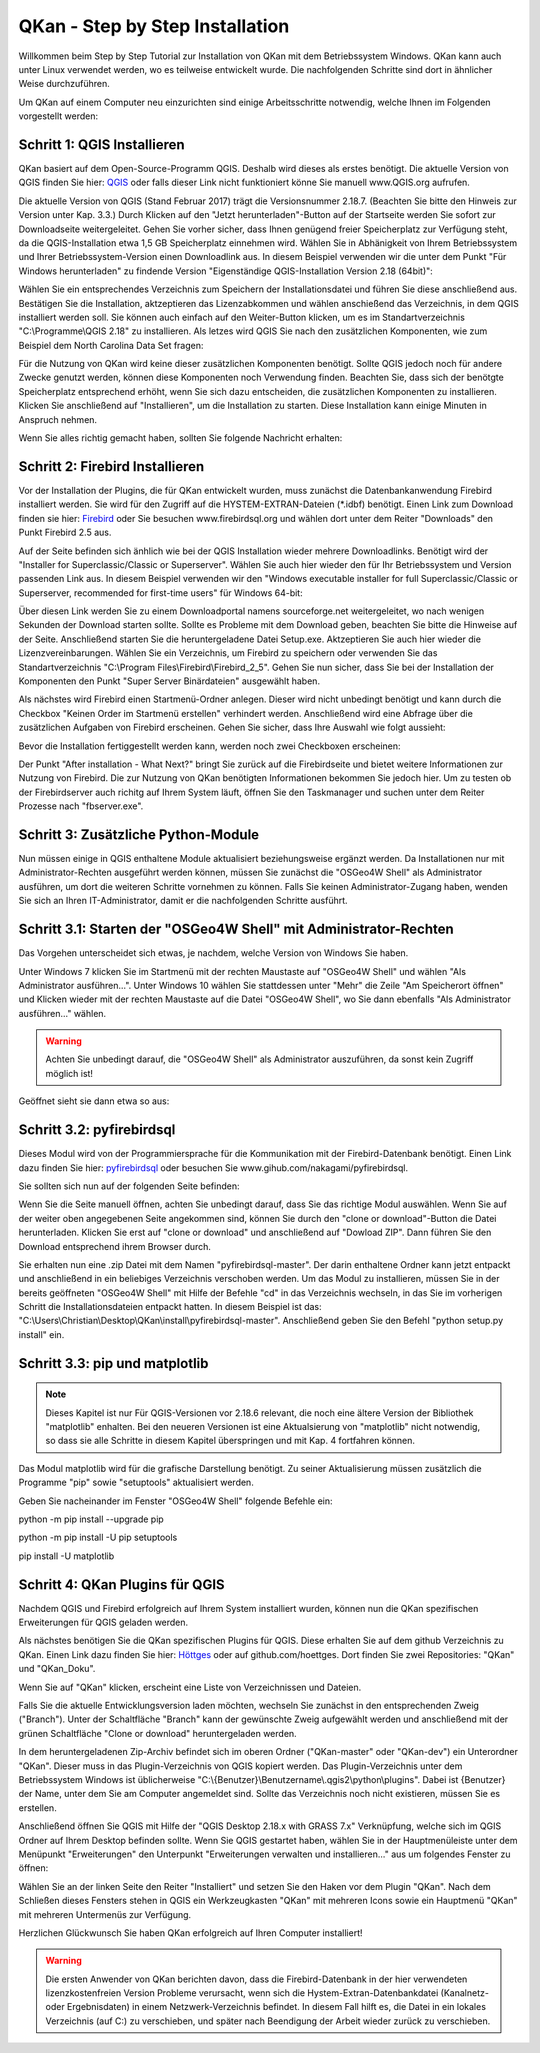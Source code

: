QKan - Step by Step Installation
================================

Willkommen beim Step by Step Tutorial zur Installation von QKan mit dem Betriebssystem Windows. QKan kann auch unter Linux verwendet werden, wo es teilweise
entwickelt wurde. Die nachfolgenden Schritte sind dort in ähnlicher Weise durchzuführen. 

Um QKan auf einem Computer neu einzurichten sind einige Arbeitsschritte notwendig, welche Ihnen im Folgenden vorgestellt werden:

Schritt 1: QGIS Installieren
----------------------------

QKan basiert auf dem Open-Source-Programm QGIS. Deshalb wird dieses als erstes benötigt.
Die aktuelle Version von QGIS finden Sie hier: QGIS_ oder falls dieser Link nicht funktioniert könne Sie manuell www.QGIS.org aufrufen. 

.. _QGIS: http://www.QGIS.org/de/site/forusers/download.html

Die aktuelle Version von QGIS (Stand Februar 2017) trägt die Versionsnummer 2.18.7. (Beachten Sie bitte den Hinweis zur Version unter Kap. 3.3.) Durch Klicken auf den 
"Jetzt herunterladen"-Button auf der Startseite werden Sie sofort 
zur Downloadseite weitergeleitet. Gehen Sie vorher sicher, dass Ihnen genügend freier Speicherplatz zur Verfügung steht, da die QGIS-Installation etwa 1,5 GB 
Speicherplatz einnehmen wird. Wählen Sie in Abhänigkeit von Ihrem Betriebssystem und Ihrer Betriebssystem-Version einen Downloadlink aus. In diesem Beispiel verwenden wir die 
unter dem Punkt "Für Windows herunterladen" zu findende Version "Eigenständige QGIS-Installation Version 2.18 (64bit)":

.. image:: .\QKan_Bilder\QGIS_herunterladen.png

Wählen Sie ein entsprechendes Verzeichnis zum Speichern der Installationsdatei und führen Sie diese anschließend aus. Bestätigen Sie die Installation, 
aktzeptieren das Lizenzabkommen und wählen anschießend das Verzeichnis, in dem QGIS installiert werden soll. Sie können auch einfach auf den Weiter-Button
klicken, um es im Standartverzeichnis "C:\\Programme\\QGIS 2.18" zu installieren. Als letzes wird QGIS Sie nach den zusätzlichen Komponenten, wie zum Beispiel
dem North Carolina Data Set fragen:

.. image:: .\QKan_Bilder\QGIS_komponenten.png

Für die Nutzung von QKan wird keine dieser zusätzlichen Komponenten benötigt. Sollte QGIS jedoch noch für andere Zwecke genutzt werden, können diese Komponenten
noch Verwendung finden. Beachten Sie, dass sich der benötgte Speicherplatz entsprechend erhöht, wenn Sie sich dazu entscheiden, die zusätzlichen Komponenten zu 
installieren. Klicken Sie anschließend auf "Installieren", um die Installation zu starten. Diese Installation kann einige Minuten in Anspruch nehmen.

| Wenn Sie alles richtig gemacht haben, sollten Sie folgende Nachricht erhalten:

.. image:: .\QKan_Bilder\QGIS_fertigstellen.png

Schritt 2: Firebird Installieren
--------------------------------

Vor der Installation der Plugins, die für QKan entwickelt wurden, muss zunächst die Datenbankanwendung Firebird installiert werden. Sie wird für den 
Zugriff auf die HYSTEM-EXTRAN-Dateien (\*.idbf) benötigt. Einen Link zum Download finden sie hier: Firebird_ oder Sie besuchen www.firebirdsql.org und 
wählen dort unter dem Reiter "Downloads" den Punkt Firebird 2.5 aus.

.. _firebird: http://www.firebirdsql.org/en/firebird-2-5-6/
 
Auf der Seite befinden sich änhlich wie bei der QGIS Installation wieder mehrere Downloadlinks. Benötigt wird der "Installer for Superclassic/Classic or 
Superserver". Wählen Sie auch hier wieder den für Ihr Betriebssystem und Version passenden Link aus. In diesem Beispiel verwenden wir den "Windows executable 
installer for full Superclassic/Classic or Superserver, recommended for first-time users" für Windows 64-bit: 

.. image:: .\QKan_Bilder\firebird_herunterladen.png

Über diesen Link werden Sie zu einem Downloadportal namens sourceforge.net weitergeleitet, wo nach wenigen Sekunden der Download starten sollte. Sollte es 
Probleme mit dem Download geben, beachten Sie bitte die Hinweise auf der Seite. Anschließend starten Sie die heruntergeladene Datei Setup.exe. Aktzeptieren Sie auch
hier wieder die Lizenzvereinbarungen. Wählen Sie ein Verzeichnis, um Firebird zu speichern oder verwenden Sie das Standartverzeichnis 
"C:\\Program Files\\Firebird\\Firebird_2_5". Gehen Sie nun sicher, dass Sie bei der Installation der Komponenten den Punkt "Super Server Binärdateien" ausgewählt
haben.

.. image:: .\QKan_Bilder\firebird_komponenten.png

Als nächstes wird Firebird einen Startmenü-Ordner anlegen. Dieser wird nicht unbedingt benötigt und kann durch die Checkbox "Keinen Order im Startmenü erstellen"
verhindert werden. Anschließend wird eine Abfrage über die zusätzlichen Aufgaben von Firebird erscheinen. Gehen Sie sicher, dass Ihre Auswahl wie folgt aussieht:

.. image:: .\QKan_Bilder\firebird_aufgaben_dienst.png

Bevor die Installation fertiggestellt werden kann, werden noch zwei Checkboxen erscheinen:

.. image:: .\QKan_Bilder\firebird_fertigstellen.png

Der Punkt "After installation - What Next?" bringt Sie zurück auf die Firebirdseite und bietet weitere Informationen zur Nutzung von Firebird. Die zur Nutzung 
von QKan benötigten Informationen bekommen Sie jedoch hier. Um zu testen ob der Firebirdserver auch richitg auf Ihrem System läuft, öffnen Sie den Taskmanager
und suchen unter dem Reiter Prozesse nach "fbserver.exe". 

Schritt 3: Zusätzliche Python-Module
------------------------------------

Nun müssen einige in QGIS enthaltene Module aktualisiert beziehungsweise ergänzt werden. Da Installationen nur mit Administrator-Rechten ausgeführt werden 
können, müssen Sie zunächst die "OSGeo4W Shell" als Administrator ausführen, um dort die weiteren Schritte vornehmen zu können. Falls Sie keinen 
Administrator-Zugang haben, wenden Sie sich an Ihren IT-Administrator, damit er die nachfolgenden Schritte ausführt. 

Schritt 3.1: Starten der "OSGeo4W Shell" mit Administrator-Rechten
------------------------------------------------------------------

Das Vorgehen unterscheidet sich etwas, je nachdem, welche Version von Windows Sie haben. 

Unter Windows 7 klicken Sie im Startmenü mit der rechten Maustaste auf "OSGeo4W Shell" und wählen "Als Administrator ausführen...". Unter Windows 10 wählen 
Sie stattdessen unter "Mehr" die Zeile "Am Speicherort öffnen" und Klicken wieder mit der rechten Maustaste auf die Datei "OSGeo4W Shell", wo Sie dann 
ebenfalls "Als Administrator ausführen..." wählen. 

.. warning:: Achten Sie unbedingt darauf, die "OSGeo4W Shell" als Administrator auszuführen, da sonst kein Zugriff möglich ist!

.. image:: .\QKan_Bilder\OSGeo4Wexe.png

Geöffnet sieht sie dann etwa so aus:

.. image:: .\QKan_Bilder\OSGeo4Wshell.png

Schritt 3.2: pyfirebirdsql
--------------------------

Dieses Modul wird von der Programmiersprache für die Kommunikation mit der Firebird-Datenbank benötigt. Einen Link dazu finden Sie hier: pyfirebirdsql_ oder 
besuchen Sie www.gihub.com/nakagami/pyfirebirdsql.

.. _pyfirebirdsql: https://github.com/nakagami/pyfirebirdsql    

Sie sollten sich nun auf der folgenden Seite befinden:
 
.. image:: .\QKan_Bilder\pyfirebird_herunterladen.png

Wenn Sie die Seite manuell öffnen, achten Sie unbedingt darauf, dass Sie das richtige Modul auswählen. Wenn Sie auf der weiter oben angegebenen Seite angekommen
sind, können Sie durch den "clone or download"-Button die Datei herunterladen. Klicken Sie erst auf "clone or download" und anschließend auf "Dowload ZIP". Dann
führen Sie den Download entsprechend ihrem Browser durch.    

.. image:: .\QKan_Bilder\pyfirebird_dwn.png

Sie erhalten nun eine .zip Datei mit dem Namen "pyfirebirdsql-master". Der darin enthaltene Ordner kann jetzt entpackt und anschließend in ein beliebiges
Verzeichnis verschoben werden. Um das Modul zu installieren, müssen Sie in der bereits geöffneten "OSGeo4W Shell" mit Hilfe der Befehle "cd" in das Verzeichnis 
wechseln, in das Sie im vorherigen Schritt die Installationsdateien entpackt hatten. In diesem Beispiel ist das: 
"C:\\Users\\Christian\\Desktop\\QKan\\install\\pyfirebirdsql-master". Anschließend geben Sie den Befehl "python setup.py install" ein.

.. image:: .\QKan_Bilder\OSGeo4Wshellcd.png

Schritt 3.3: pip und matplotlib
-------------------------------

.. note:: Dieses Kapitel ist nur Für QGIS-Versionen vor 2.18.6 relevant, die noch eine ältere Version der Bibliothek "matplotlib" enhalten. Bei den neueren Versionen ist eine Aktualsierung von "matplotlib" nicht notwendig, so dass sie alle Schritte in diesem Kapitel überspringen und mit Kap. 4 fortfahren können. 

Das Modul matplotlib wird für die grafische Darstellung benötigt. Zu seiner Aktualisierung müssen zusätzlich die Programme "pip" sowie "setuptools" aktualisiert werden. 

Geben Sie nacheinander im Fenster "OSGeo4W Shell" folgende Befehle ein:

python -m pip install --upgrade pip

python -m pip install -U pip setuptools

pip install -U matplotlib


Schritt 4: QKan Plugins für QGIS
--------------------------------

Nachdem QGIS und Firebird erfolgreich auf Ihrem System installiert wurden, können nun die QKan spezifischen Erweiterungen für QGIS geladen werden. 

Als nächstes benötigen Sie die QKan spezifischen Plugins für QGIS. Diese erhalten Sie auf dem github Verzeichnis zu QKan. Einen Link dazu
finden Sie hier: Höttges_ oder auf github.com/hoettges. Dort finden Sie zwei Repositories: "QKan" und "QKan_Doku". 

.. _Höttges: https://github.com/hoettges

.. image:: .\QKan_Bilder\github_hoettges.png

Wenn Sie auf "QKan" klicken, erscheint eine Liste von Verzeichnissen und Dateien. 

.. image:: .\QKan_Bilder\github_qkan.png

Falls Sie die aktuelle Entwicklungsversion laden möchten, wechseln Sie zunächst in den entsprechenden Zweig ("Branch"). Unter der Schaltfläche
"Branch" kann der gewünschte Zweig aufgewählt werden und anschließend mit der grünen Schaltfläche "Clone or download" heruntergeladen werden. 

In dem heruntergeladenen Zip-Archiv befindet sich im oberen Ordner ("QKan-master" oder "QKan-dev") ein Unterordner "QKan". Dieser muss in das 
Plugin-Verzeichnis von QGIS kopiert werden. Das Plugin-Verzeichnis unter dem Betriebssystem Windows ist üblicherweise 
"C:\\{Benutzer}\\Benutzername\\.qgis2\\python\\plugins". Dabei ist {Benutzer} der Name, unter dem Sie am Computer angemeldet sind. Sollte das 
Verzeichnis noch nicht existieren, müssen Sie es erstellen.

.. image:: .\QKan_Bilder\QKan_plugins.png

Anschließend öffnen Sie QGIS mit Hilfe der "QGIS Desktop 2.18.x with GRASS 7.x" Verknüpfung, welche sich im QGIS Ordner auf Ihrem Desktop befinden sollte. 
Wenn Sie QGIS gestartet haben, wählen Sie in der Hauptmenüleiste unter dem Menüpunkt "Erweiterungen" den Unterpunkt 
"Erweiterungen verwalten und installieren..." aus um folgendes Fenster zu öffnen:

.. image:: .\QKan_Bilder\Qgis_erweiterungen.png

Wählen Sie an der linken Seite den Reiter "Installiert" und setzen Sie den Haken vor dem Plugin "QKan". Nach dem Schließen dieses Fensters stehen 
in QGIS ein Werkzeugkasten "QKan" mit mehreren Icons sowie ein Hauptmenü "QKan" mit mehreren Untermenüs zur Verfügung.  

.. image:: .\QKan_Bilder\Qgis_menue.png

Herzlichen Glückwunsch Sie haben QKan erfolgreich auf Ihren Computer installiert!


.. warning:: Die ersten Anwender von QKan berichten davon, dass die Firebird-Datenbank in der hier verwendeten lizenzkostenfreien Version Probleme verursacht, wenn sich die Hystem-Extran-Datenbankdatei (Kanalnetz- oder Ergebnisdaten) in einem Netzwerk-Verzeichnis befindet. In diesem Fall hilft es, die Datei in ein lokales Verzeichnis (auf C:) zu verschieben, und später nach Beendigung der Arbeit wieder zurück zu verschieben. 

